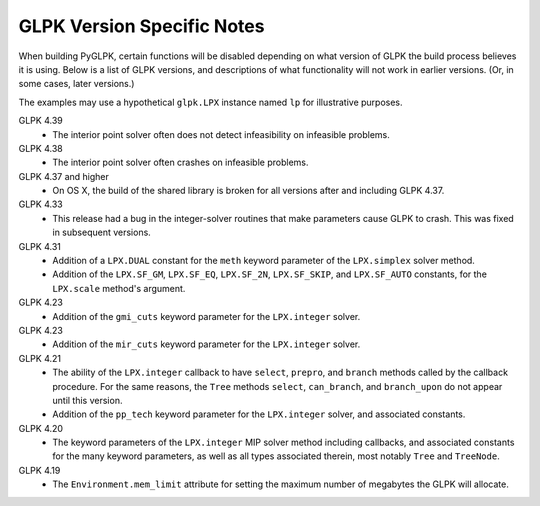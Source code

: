 ===========================
GLPK Version Specific Notes
===========================

When building PyGLPK, certain functions will be disabled depending on what version of GLPK the build process believes it is using. Below is a list of GLPK versions, and descriptions of what functionality will not work in earlier versions. (Or, in some cases, later versions.)

The examples may use a hypothetical ``glpk.LPX`` instance named ``lp`` for illustrative purposes.


GLPK 4.39
    * The interior point solver often does not detect infeasibility on infeasible problems.

GLPK 4.38
    * The interior point solver often crashes on infeasible problems.

GLPK 4.37 and higher
    * On OS X, the build of the shared library is broken for all versions after and including GLPK 4.37.

GLPK 4.33
    * This release had a bug in the integer-solver routines that make parameters cause GLPK to crash. This was fixed in subsequent versions.

GLPK 4.31
    * Addition of a ``LPX.DUAL`` constant for the ``meth`` keyword parameter of the ``LPX.simplex`` solver method.
    * Addition of the ``LPX.SF_GM``, ``LPX.SF_EQ``, ``LPX.SF_2N``, ``LPX.SF_SKIP``, and ``LPX.SF_AUTO`` constants, for the ``LPX.scale`` method's argument.

GLPK 4.23
    * Addition of the ``gmi_cuts`` keyword parameter for the ``LPX.integer`` solver.

GLPK 4.23
    * Addition of the ``mir_cuts`` keyword parameter for the ``LPX.integer`` solver.

GLPK 4.21
    * The ability of the ``LPX.integer`` callback to have ``select``, ``prepro``, and ``branch`` methods called by the callback procedure. For the same reasons, the ``Tree`` methods ``select``, ``can_branch``, and ``branch_upon`` do not appear until this version.
    * Addition of the ``pp_tech`` keyword parameter for the ``LPX.integer`` solver, and associated constants.

GLPK 4.20
    * The keyword parameters of the ``LPX.integer`` MIP solver method including callbacks, and associated constants for the many keyword parameters, as well as all types associated therein, most notably ``Tree`` and ``TreeNode``.

GLPK 4.19
    * The ``Environment.mem_limit`` attribute for setting the maximum number of megabytes the GLPK will allocate.

